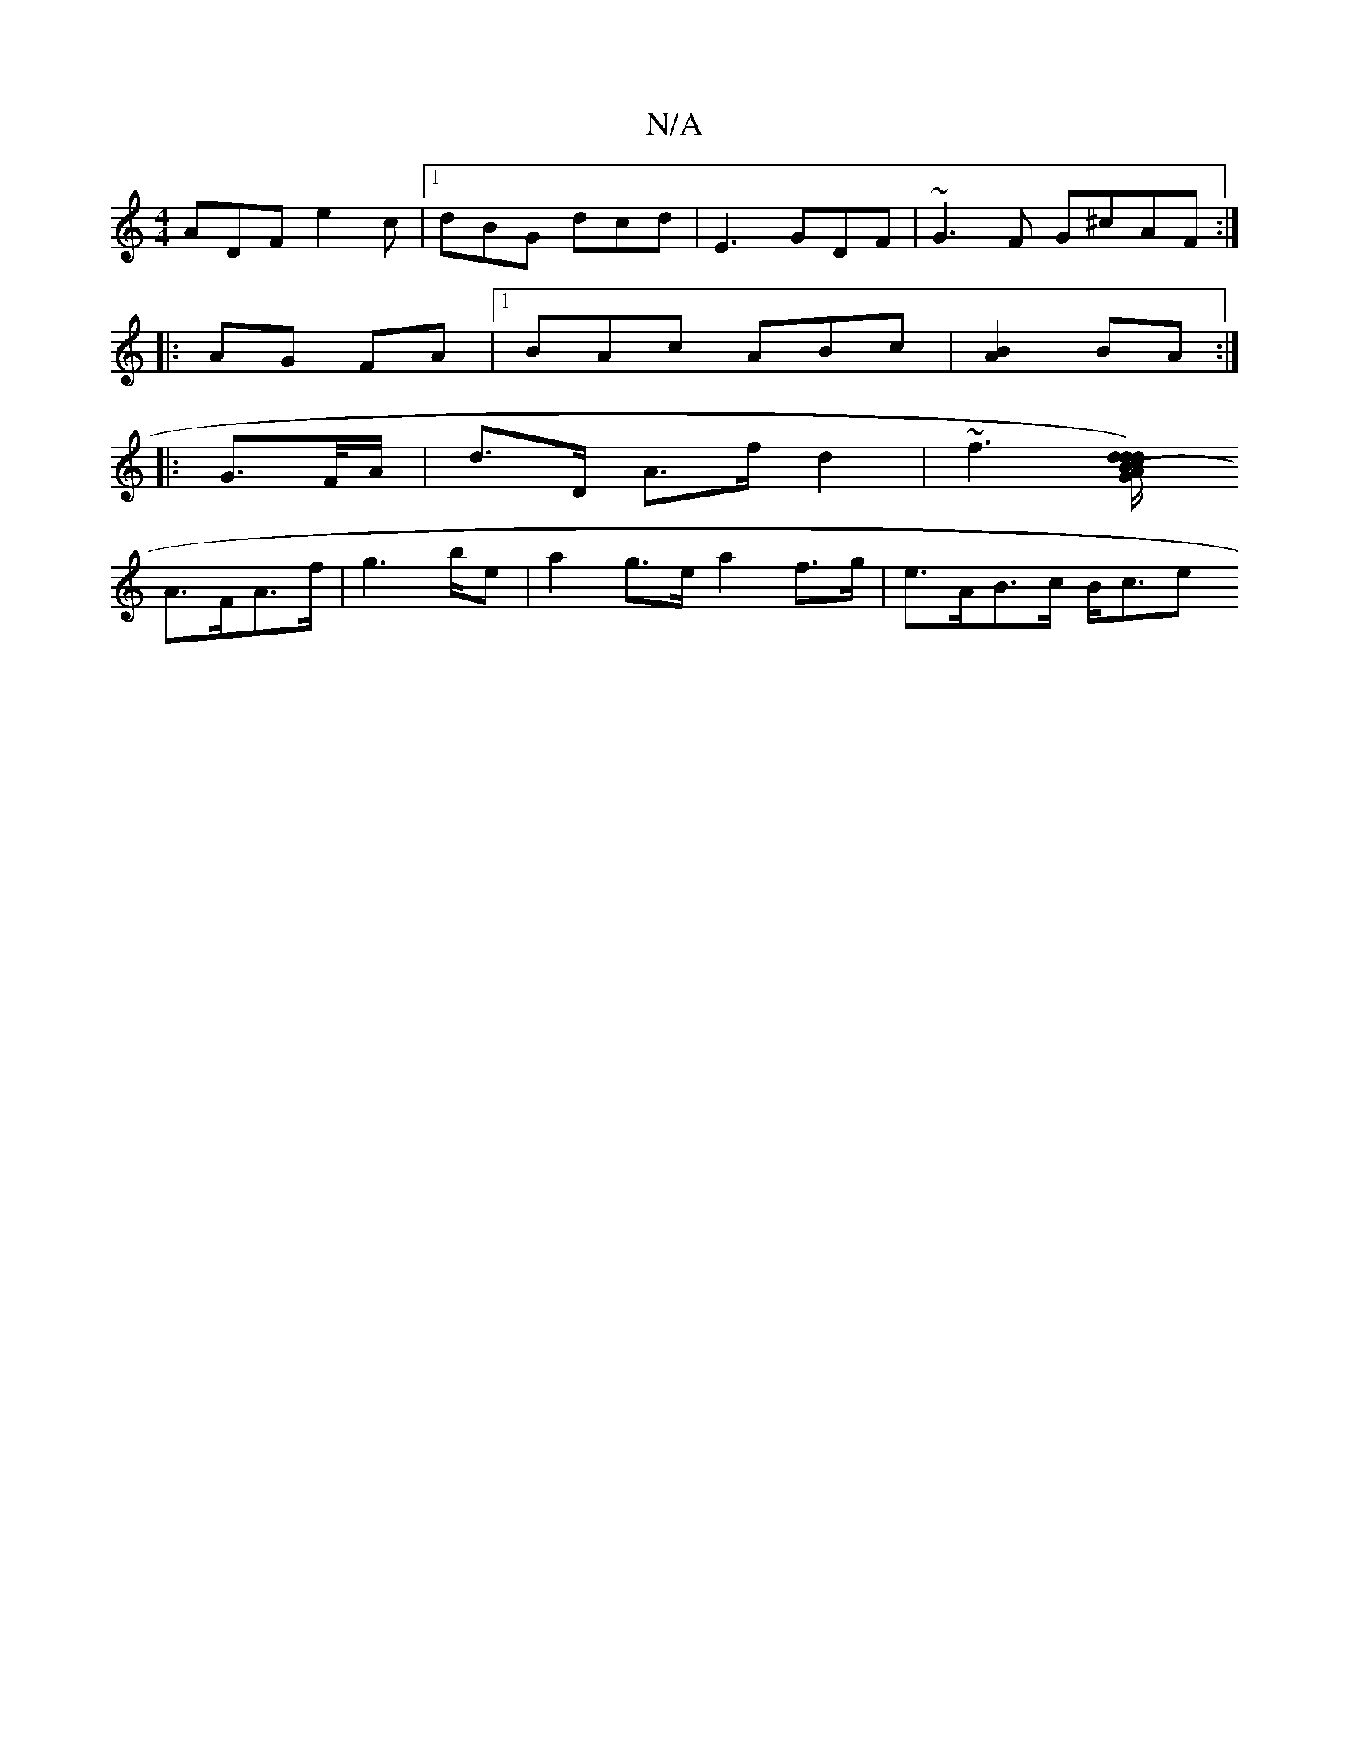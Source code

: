 X:1
T:N/A
M:4/4
R:N/A
K:Cmajor
ADF e2c |1 dBG dcd | E3 GDF | ~G3F G^cAF :|
|: AG FA |1 BAc ABc |[B2A2]BA :|
|: G>F/A/ | d>D A>f d2 | ~f3[d<d) (3A/d "G"B{c}d{7"d,>d (3cdc | {/A}G>EG>c B2A4||
A>FA>f |g2>be|a2 g>e a2 f>g | e>AB>c B<ce